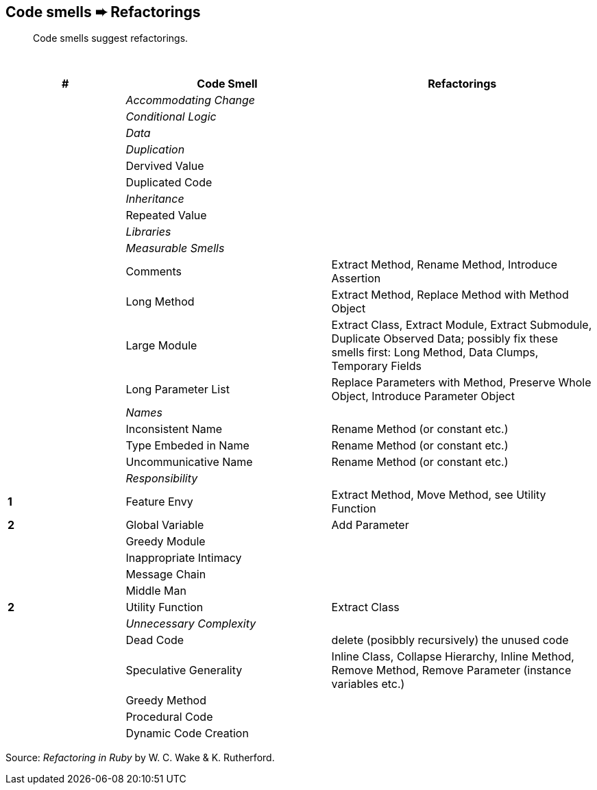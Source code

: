 ## Code smells ➨ Refactorings

[quote]
____
Code smells suggest refactorings.
____

{nbsp}

[cols=">20s,35,45", options="header", caption=""]
|===
^| # ^| Code Smell   ^| Refactorings

| 2+^e| Accommodating Change
| 2+^e| Conditional Logic
| 2+^e| Data
| 2+^e| Duplication
|     | Dervived Value  |
|     | Duplicated Code |
| 2+^e| Inheritance
|     | Repeated Value  |
| 2+^e| Libraries
| 2+^e| Measurable Smells
|     | Comments            | Extract Method, Rename Method, Introduce Assertion
|     | Long Method         | Extract Method, Replace Method with Method Object
|     | Large Module        | Extract Class, Extract Module, Extract Submodule, Duplicate Observed Data;
                              possibly fix these smells first: Long Method, Data Clumps, Temporary Fields
|     | Long Parameter List | Replace Parameters with Method, Preserve Whole Object, Introduce Parameter Object
| 2+^e| Names
|     | Inconsistent Name    | Rename Method (or constant etc.)
|     | Type Embeded in Name | Rename Method (or constant etc.)
|     | Uncommunicative Name | Rename Method (or constant etc.)
| 2+^e| Responsibility
|   1 | Feature Envy           | Extract Method, Move Method, see Utility Function
|   2 | Global Variable        | Add Parameter
|     | Greedy Module          |
|     | Inappropriate Intimacy |
|     | Message Chain          |
|     | Middle Man             |
|   2 | Utility Function       | Extract Class
| 2+^e| Unnecessary Complexity
|     | Dead Code              | delete (posibbly recursively) the unused code
|     | Speculative Generality | Inline Class, Collapse Hierarchy, Inline Method, Remove Method,
                                 Remove Parameter (instance variables etc.)
|     | Greedy Method          |
|     | Procedural Code        |
|     | Dynamic Code Creation  |
|===

Source: _Refactoring in Ruby_ by W. C. Wake & K. Rutherford.
